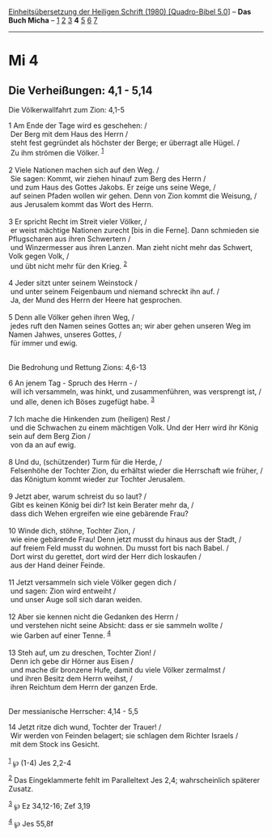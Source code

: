 :PROPERTIES:
:ID:       7cfec286-35ee-43e8-a3ba-807e2bf73e0d
:END:
<<navbar>>
[[../index.html][Einheitsübersetzung der Heiligen Schrift (1980)
[Quadro-Bibel 5.0]]] -- *Das Buch Micha* -- [[file:Mi_1.html][1]]
[[file:Mi_2.html][2]] [[file:Mi_3.html][3]] *4* [[file:Mi_5.html][5]]
[[file:Mi_6.html][6]] [[file:Mi_7.html][7]]

--------------

* Mi 4
  :PROPERTIES:
  :CUSTOM_ID: mi-4
  :END:

<<verses>>

<<v1>>
** Die Verheißungen: 4,1 - 5,14
   :PROPERTIES:
   :CUSTOM_ID: die-verheißungen-41---514
   :END:
**** Die Völkerwallfahrt zum Zion: 4,1-5
     :PROPERTIES:
     :CUSTOM_ID: die-völkerwallfahrt-zum-zion-41-5
     :END:
1 Am Ende der Tage wird es geschehen: /\\
 Der Berg mit dem Haus des Herrn /\\
 steht fest gegründet als höchster der Berge; er überragt alle Hügel.
/\\
 Zu ihm strömen die Völker. ^{[[#fn1][1]]}\\
\\

<<v2>>
2 Viele Nationen machen sich auf den Weg. /\\
 Sie sagen: Kommt, wir ziehen hinauf zum Berg des Herrn /\\
 und zum Haus des Gottes Jakobs. Er zeige uns seine Wege, /\\
 auf seinen Pfaden wollen wir gehen. Denn von Zion kommt die Weisung,
/\\
 aus Jerusalem kommt das Wort des Herrn.\\
\\

<<v3>>
3 Er spricht Recht im Streit vieler Völker, /\\
 er weist mächtige Nationen zurecht [bis in die Ferne]. Dann schmieden
sie Pflugscharen aus ihren Schwertern /\\
 und Winzermesser aus ihren Lanzen. Man zieht nicht mehr das Schwert,
Volk gegen Volk, /\\
 und übt nicht mehr für den Krieg. ^{[[#fn2][2]]}\\
\\

<<v4>>
4 Jeder sitzt unter seinem Weinstock /\\
 und unter seinem Feigenbaum und niemand schreckt ihn auf. /\\
 Ja, der Mund des Herrn der Heere hat gesprochen.\\
\\

<<v5>>
5 Denn alle Völker gehen ihren Weg, /\\
 jedes ruft den Namen seines Gottes an; wir aber gehen unseren Weg im
Namen Jahwes, unseres Gottes, /\\
 für immer und ewig.\\
\\

<<v6>>
**** Die Bedrohung und Rettung Zions: 4,6-13
     :PROPERTIES:
     :CUSTOM_ID: die-bedrohung-und-rettung-zions-46-13
     :END:
6 An jenem Tag - Spruch des Herrn - /\\
 will ich versammeln, was hinkt, und zusammenführen, was versprengt ist,
/\\
 und alle, denen ich Böses zugefügt habe. ^{[[#fn3][3]]}\\
\\

<<v7>>
7 Ich mache die Hinkenden zum (heiligen) Rest /\\
 und die Schwachen zu einem mächtigen Volk. Und der Herr wird ihr König
sein auf dem Berg Zion /\\
 von da an auf ewig.\\
\\

<<v8>>
8 Und du, (schützender) Turm für die Herde, /\\
 Felsenhöhe der Tochter Zion, du erhältst wieder die Herrschaft wie
früher, /\\
 das Königtum kommt wieder zur Tochter Jerusalem.\\
\\

<<v9>>
9 Jetzt aber, warum schreist du so laut? /\\
 Gibt es keinen König bei dir? Ist kein Berater mehr da, /\\
 dass dich Wehen ergreifen wie eine gebärende Frau?\\
\\

<<v10>>
10 Winde dich, stöhne, Tochter Zion, /\\
 wie eine gebärende Frau! Denn jetzt musst du hinaus aus der Stadt, /\\
 auf freiem Feld musst du wohnen. Du musst fort bis nach Babel. /\\
 Dort wirst du gerettet, dort wird der Herr dich loskaufen /\\
 aus der Hand deiner Feinde.\\
\\

<<v11>>
11 Jetzt versammeln sich viele Völker gegen dich /\\
 und sagen: Zion wird entweiht /\\
 und unser Auge soll sich daran weiden.\\
\\

<<v12>>
12 Aber sie kennen nicht die Gedanken des Herrn /\\
 und verstehen nicht seine Absicht: dass er sie sammeln wollte /\\
 wie Garben auf einer Tenne. ^{[[#fn4][4]]}\\
\\

<<v13>>
13 Steh auf, um zu dreschen, Tochter Zion! /\\
 Denn ich gebe dir Hörner aus Eisen /\\
 und mache dir bronzene Hufe, damit du viele Völker zermalmst /\\
 und ihren Besitz dem Herrn weihst, /\\
 ihren Reichtum dem Herrn der ganzen Erde.\\
\\

<<v14>>
**** Der messianische Herrscher: 4,14 - 5,5
     :PROPERTIES:
     :CUSTOM_ID: der-messianische-herrscher-414---55
     :END:
14 Jetzt ritze dich wund, Tochter der Trauer! /\\
 Wir werden von Feinden belagert; sie schlagen dem Richter Israels /\\
 mit dem Stock ins Gesicht.\\
\\

^{[[#fnm1][1]]} ℘ (1-4) Jes 2,2-4

^{[[#fnm2][2]]} Das Eingeklammerte fehlt im Paralleltext Jes 2,4;
wahrscheinlich späterer Zusatz.

^{[[#fnm3][3]]} ℘ Ez 34,12-16; Zef 3,19

^{[[#fnm4][4]]} ℘ Jes 55,8f
